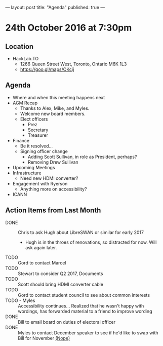 ---
layout: post
title: "Agenda"
published: true
---

* 24th October 2016 at 7:30pm

** Location

- HackLab.TO
  - 1266 Queen Street West, Toronto, Ontario M6K 1L3
  - <https://goo.gl/maps/OKcij>

** Agenda

- Where and when this meeting happens next
- AGM Recap
  - Thanks to Alex, Mike, and Myles.
  - Welcome new board members.
  - Elect officers
    - Prez
    - Secretary
    - Treasurer
- Finance
  - Be it resolved...
  - Signing officer change
    - Adding Scott Sullivan, in role as President, perhaps?
    - Removing Drew Sullivan
- Upcoming Meetings
- Infrastructure
  - Need new HDMI converter?
- Engagement with Ryerson
  - Anything more on accessibility?
- ICANN

** Action Items from Last Month

- DONE :: Chris to ask Hugh about LibreSWAN or similar for early 2017
  - Hugh is in the throes of renovations, so distracted for now.  Will ask again later.
- TODO :: Gord to contact Marcel
- TODO :: Stewart to consider Q2 2017, Documents
- TODO :: Scott should bring HDMI converter cable
- TODO :: Gord to contact student council to see about common interests
- TODO - Myles :: Accessibility continues... Realized that he wasn't happy with wordings, has forwarded material to a friend to improve wording
- DONE :: Bill to email board on duties of electoral officer
- DONE :: Myles to contact December speaker to see if he'd like to swap with Bill for November _(Nope)_

